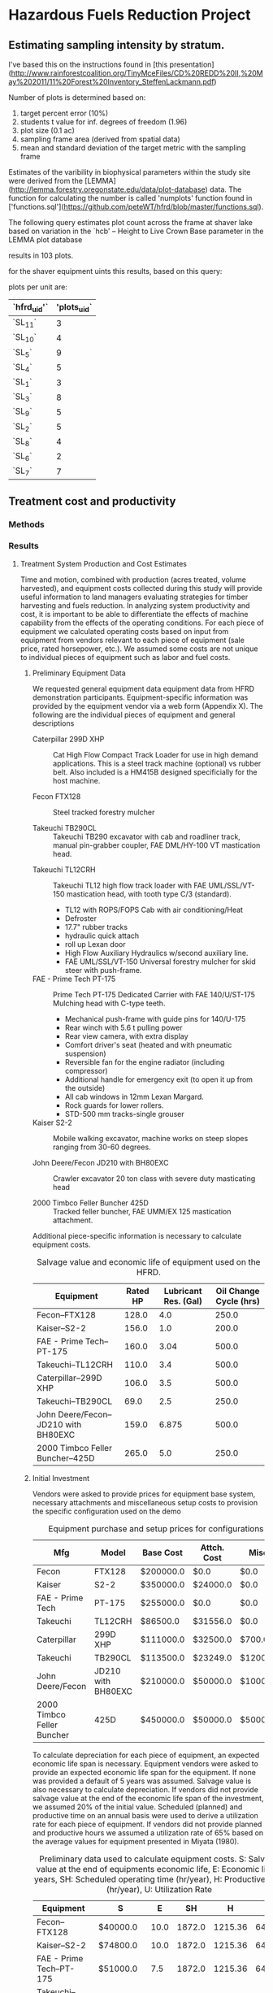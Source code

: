 #+OPTIONS: LaTeX:t

* Hazardous Fuels Reduction Project
** Estimating sampling intensity by stratum. 

I've based this on the instructions found in [this presentation](http://www.rainforestcoalition.org/TinyMceFiles/CD%20REDD%20II,%20May%202011/11%20Forest%20Inventory_SteffenLackmann.pdf)

Number of plots is determined based on:

1. target percent error (10%)
2. students t value for inf. degrees of freedom (1.96)
3. plot size (0.1 ac)
4. sampling frame area (derived from spatial data)
4. mean and standard deviation of the target metric with the sampling frame

Estimates of the varibility in biophysical parameters within the study site were derived from the [LEMMA](http://lemma.forestry.oregonstate.edu/data/plot-database) data. The function for calculating the number is called 'numplots' function found in ['functions.sql'](https://github.com/peteWT/hfrd/blob/master/functions.sql).

The following query estimates plot count across the frame at shaver lake based on variation in the `hcb' -- Height to Live Crown Base parameter in the LEMMA plot database


#+BEGIN_SRC sql :engine postgresql :exports results :cmdline -d hfrd
select numplots(stddev(g.hcb)/avg(g.hcb),
			(st_area(c.geom)*0.0002471/0.1)::int) 
		from sce_projarea c, sce_veg v 
		join gnn_live g on(v.dn=g.fcid) 
		where st_intersects(c.geom, v.wkb_geometry) 
		group by c.geom;

 #+END_SRC

#+RESULTS:


results in 103 plots.

for the shaver equipment uints this results, based on this query:


#+BEGIN_SRC sql :engine postgresql :exports results :cmdline -d hfrd
    select hfrd_uid,
		round(103 * (st_area(u.geom)/st_area(f.geom))) plots_uid
	   from sce_clean u, sce_projarea f;
#+END_SRC




plots per unit are:

| `hfrd_uid'` | 'plots_uid` |
|-------------+-------------|
| `SL_11`     |           3 |
| `SL_10`     |           4 |
| `SL_5`      |           9 |
| `SL_4`      |           5 |
| `SL_1`      |           3 |
| `SL_3`      |           8 |
| `SL_9`      |           5 |
| `SL_2`      |           5 |
| `SL_8`      |           4 |
| `SL_6`      |           2 |
| `SL_7`      |           7 |

** Treatment cost and productivity

*** Methods


*** Results

**** Treatment System Production and Cost Estimates
   Time and motion, combined with production (acres treated, volume harvested), and equipment costs collected during this study will provide useful information to land managers evaluating strategies for timber harvesting and fuels reduction.  In analyzing system productivity and cost, it is important to be able to differentiate the effects of machine capability from the effects of the operating conditions.  For each piece of equipment we calculated operating costs based on input from equipment from vendors relevant to each piece of equipment (sale price, rated horsepower, etc.). We assumed some costs are not unique to individual pieces of equipment such as labor and fuel costs.

***** Preliminary Equipment Data
 We requested general equipment data equipment data from HFRD
 demonstration participants.  Equipment-specific information was
 provided by the equipment vendor via a web form (Appendix X). The
 following are the individual pieces of equipment and general descriptions

 + Caterpillar 299D XHP :: Cat High Flow Compact Track Loader for use in high demand applications. This is a steel track machine (optional) vs rubber belt. Also included is a HM415B designed specificially for the host machine.

 + Fecon FTX128 :: Steel tracked forestry mulcher

 + Takeuchi TB290CL :: Takeuchi TB290 excavator with cab and roadliner track, manual pin-grabber coupler, FAE DML/HY-100 VT mastication head.


 + Takeuchi TL12CRH :: Takeuchi TL12 high flow track loader with FAE UML/SSL/VT-150 mastication head, with tooth type C/3 (standard).
   + TL12 with ROPS/FOPS Cab with air conditioning/Heat
   + Defroster
   + 17.7" rubber tracks
   + hydraulic quick attach
   + roll up Lexan door
   + High Flow Auxiliary Hydraulics w/second auxiliary line.
   + FAE UML/SSL/VT-150 Universal forestry mulcher for skid steer with push-frame. 

 + FAE - Prime Tech PT-175 :: Prime Tech PT-175 Dedicated Carrier with FAE 140/U/ST-175 Mulching head with C-type teeth.

   + Mechanical push-frame with guide pins for 140/U-175
   + Rear winch with 5.6 t pulling power
   + Rear view camera, with extra display
   + Comfort driver's seat (heated and with pneumatic suspension)
   + Reversible fan for the engine radiator (including compressor)
   + Additional handle for emergency exit (to open it up from the outside)
   + All cab windows in 12mm Lexan Margard.
   + Rock guards for lower rollers. 
   + STD-500 mm tracks-single grouser

 + Kaiser S2-2 :: Mobile walking excavator, machine works on steep slopes ranging from 30-60 degrees. 

 + John Deere/Fecon JD210 with BH80EXC :: Crawler excavator 20 ton class with severe duty masticating head

 + 2000 Timbco Feller Buncher 425D :: Tracked feller buncher, FAE UMM/EX 125 mastication attachment.


 Additional piece-specific information is necessary to calculate equipment costs.

 #+NAME:   tab:equip_spec
 #+BEGIN_SRC sqlite :db hfrd_machinecost.db  :colnames yes :exports results
 select mfg||'--'||model "Equipment", net_hp "Rated HP", ccase_cap "Lubricant Res. (Gal)", oilch_hrs "Oil Change Cycle (hrs)" from equipment;
 #+END_SRC
#+CAPTION: Salvage value and economic life of equipment used on the HFRD.
 #+RESULTS: tab:equip_spec
 | Equipment                            | Rated HP | Lubricant Res. (Gal) | Oil Change Cycle (hrs) |
 |--------------------------------------+----------+----------------------+------------------------|
 | Fecon--FTX128                        |    128.0 |                  4.0 |                  250.0 |
 | Kaiser--S2-2                         |    156.0 |                  1.0 |                  200.0 |
 | FAE - Prime Tech--PT-175             |    160.0 |                 3.04 |                  500.0 |
 | Takeuchi--TL12CRH                    |    110.0 |                  3.4 |                  500.0 |
 | Caterpillar--299D XHP                |    106.0 |                  3.5 |                  500.0 |
 | Takeuchi--TB290CL                    |     69.0 |                  2.5 |                  250.0 |
 | John Deere/Fecon--JD210 with BH80EXC |    159.0 |                6.875 |                  500.0 |
 | 2000 Timbco Feller Buncher--425D     |    265.0 |                  5.0 |                  250.0 |

 #+CAPTION: Equipment specifications provided by vendors.


***** Initial Investment

Vendors were asked to provide prices for equipment base system, necessary attachments and miscellaneous setup costs to provision the specific configuration used on the demo


 #+NAME:   tab:equip_base
 #+BEGIN_SRC sqlite :db hfrd_machinecost.db  :colnames yes :exports results
 select mfg "Mfg", model "Model", '$'||cost_standard "Base Cost", '$'||att_cost "Attch. Cost", '$'||misc_cost "Misc.", '$'||(cost_standard+att_cost+misc_cost) "Total" from equipment;
 #+END_SRC
 #+CAPTION: Equipment purchase and setup prices for configurations used in HFRD.
 #+RESULTS: tab:equip_base
 | Mfg                        | Model              | Base Cost | Attch. Cost | Misc.    | Total     |
 |----------------------------+--------------------+-----------+-------------+----------+-----------|
 | Fecon                      | FTX128             | $200000.0 | $0.0        | $0.0     | $200000.0 |
 | Kaiser                     | S2-2               | $350000.0 | $24000.0    | $0.0     | $374000.0 |
 | FAE - Prime Tech           | PT-175             | $255000.0 | $0.0        | $0.0     | $255000.0 |
 | Takeuchi                   | TL12CRH            | $86500.0  | $31556.0    | $0.0     | $118056.0 |
 | Caterpillar                | 299D XHP           | $111000.0 | $32500.0    | $700.0   | $144200.0 |
 | Takeuchi                   | TB290CL            | $113500.0 | $23249.0    | $1200.0  | $137949.0 |
 | John Deere/Fecon           | JD210 with BH80EXC | $210000.0 | $50000.0    | $10000.0 | $270000.0 |
 | 2000 Timbco Feller Buncher | 425D               | $450000.0 | $50000.0    | $5000.0  | $505000.0 |



 To calculate depreciation for each piece of equipment, an expected
 economic life span is necessary. Equipment vendors were asked to
 provide an expected economic life span for the equipment. If none was
 provided a default of 5 years was assumed. Salvage value is also
 necessary to calculate depreciation. If vendors did not provide
 salvage value at the end of the economic life span of the investment,
 we assumed 20% of the initial value. Scheduled (planned) and
 productive time on an annual basis were used to derive a utilization
 rate for each piece of equipment. If vendors did not provide planned
 and productive hours we assumed a utilization rate of 65% based on
 the average values for equipment presented  in Miyata (1980).

#+NAME:   tab:equip_prelim
 #+BEGIN_SRC sqlite :db hfrd_machinecost.db  :colnames yes :exports results
 select mfg||'--'||model "Equipment", '$'||salvage_vlaue "S", economic_life "E", sched_op_time "SH", prod_time "H", printf("%.1f", ut_rate*100)||'%' "U" from prelim;
 #+END_SRC
#+CAPTION:Preliminary data used to calculate equipment costs. S: Salvage value at the end of equipments economic life, E: Economic life in years, SH: Scheduled operating time (hr/year), H: Productive time (hr/year), U: Utilization Rate 
 #+RESULTS: tab:equip_prelim
 | Equipment                            | S         |    E |     SH |       H |     U |
 |--------------------------------------+-----------+------+--------+---------+-------|
 | Fecon--FTX128                        | $40000.0  | 10.0 | 1872.0 | 1215.36 | 64.9% |
 | Kaiser--S2-2                         | $74800.0  | 10.0 | 1872.0 | 1215.36 | 64.9% |
 | FAE - Prime Tech--PT-175             | $51000.0  |  7.5 | 1872.0 | 1215.36 | 64.9% |
 | Takeuchi--TL12CRH                    | $23611.2  |  8.0 | 1872.0 |  1248.0 | 66.7% |
 | Caterpillar--299D XHP                | $30000.0  |  5.0 | 1872.0 | 1215.36 | 64.9% |
 | Takeuchi--TB290CL                    | $27589.8  |  8.0 | 1872.0 | 1215.36 | 64.9% |
 | John Deere/Fecon--JD210 with BH80EXC | $54000.0  | 20.0 | 1872.0 |  1560.0 | 83.3% |
 | 2000 Timbco Feller Buncher--425D     | $101000.0 | 10.0 | 1872.0 |  1755.0 | 93.8% |

***** Fixed Costs

Depreciation, interest, insurance and taxes are all considered fixed
costs as they do not vary with the amount that the machine is
used. We asked vendors to select between three methods used to
calculate depreciation: '/strait line/' assumes constant annual
depreciation over the life span of the equipment, '/declining balance/'
weights depreciation toward the early years of the equipments economic
life, and '/sum-of-years-digits/' which is an alternate way of
weighting depreciation toward the earlier years. See Miyata for a more
detailed discussion of the different methods of estimating
depreciation. We estimate interest insurance and taxes on the basis of
the Average Value of Yearly Investment (AVI). AVI is calculated as
follows:

\begin{equation}
     \text{AVI}=\frac{(P-S)(N+1)}{2N}+S
\end{equation}
Where:
$P$ = Initial Investment \\
$S$ = Salvage Value \\
$N$ = Economic Life \\

We estimate interest, insurance and taxes as 12%, 3% and 3% of AVI
respectively based on Miyata.

#+NAME:   tab:equip_fixed
 #+BEGIN_SRC sqlite :db hfrd_machinecost.db  :colnames yes :exports results
 select mfg||'--'||model "Equipment", '$'||printf("%.2f", av_ann_dep) "D", dep_method "Dep. Method", '$'||printf("%.1f", avi) "AVI", '$'||printf("%.1f", interest ) "Interest", '$'||printf("%.1f",insurance) "Insurance", '$'||printf("%.1f", taxes) "Taxes" from fixed;
 #+END_SRC

 #+RESULTS: tab:equip_fixed
 | Equipment                            | D         | Dep. Method       | AVI       | Interest | Insurance | Taxes   |
 |--------------------------------------+-----------+-------------------+-----------+----------+-----------+---------|
 | Fecon--FTX128                        | $32000.00 | strait line       | $136000.0 | $16320.0 | $4080.0   | $4080.0 |
 | Kaiser--S2-2                         | $59840.00 | strait line       | $254320.0 | $30518.4 | $7629.6   | $7629.6 |
 | FAE - Prime Tech--PT-175             | $27200.00 | strait line       | $166600.0 | $19992.0 | $4998.0   | $4998.0 |
 | Takeuchi--TL12CRH                    | $11805.60 | strait line       | $76736.4  | $9208.4  | $2302.1   | $2302.1 |
 | Caterpillar--299D XHP                | $25102.34 | declining balance | $98520.0  | $11822.4 | $2955.6   | $2955.6 |
 | Takeuchi--TB290CL                    | $13794.90 | strait line       | $89666.9  | $10760.0 | $2690.0   | $2690.0 |
 | John Deere/Fecon--JD210 with BH80EXC | $10800.00 | strait line       | $167400.0 | $20088.0 | $5022.0   | $5022.0 |
 | 2000 Timbco Feller Buncher--425D     | $40400.00 | strait line       | $323200.0 | $38784.0 | $9696.0   | $9696.0 |

#+CAPTION:Fxed costs. D: Average annual depreciation over the lifespan of the equipment, AVI: Average Value of Yearly Investment.

***** Operating Costs
Operating costs vary with the amount the equipment is used. Operating
costs include fuel, lubricants, maintenance, etc.. Maintenance and
repair is calculated based on Miyata as 110% of annual depreciation.  
As we did not obtain cost figures for replacement tires/tracks we
assume a replacement cost of $1000. Based on sales of diesel during
the HFRD we assume a fuel cost of $2.61/gal and 0.24/gal in taxes. We
estimate fully loaded labor costs of $15.82 for equipment operators
based on US Bureau of Labor statistics for 2015[fn:1] 

#+NAME:   tab:equip_op
 #+BEGIN_SRC sqlite :db hfrd_machinecost.db  :colnames yes :exports results
 select mfg||'--'||model "Equipment", '$'||printf("%.1f", m_r) "M&R", '$'||printf("%.1f", fuel) "Fuel", '$'||printf("%.4f", lubricants ) "Lubricants", '$'||printf("%.1f",(m_r + fuel + lubricants + labor + tires)) "Total Ops. ($/hr)" from op;
 #+END_SRC
#+CAPTION: Total costs include $0.575/hr for tires and $15.82/hr for labor.
 #+RESULTS: tab:equip_op
 | Equipment                            | M&R   | Fuel  | Lubricants | Total Ops. ($/hr) |
 |--------------------------------------+-------+-------+------------+-------------------|
 | Fecon--FTX128                        | $14.5 | $13.4 | $0.0327    | $44.3             |
 | Kaiser--S2-2                         | $27.1 | $16.4 | $0.0107    | $59.9             |
 | FAE - Prime Tech--PT-175             | $24.6 | $16.8 | $0.0128    | $57.8             |
 | Takeuchi--TL12CRH                    | $10.4 | $11.5 | $0.0143    | $38.4             |
 | Caterpillar--299D XHP                | $22.7 | $11.1 | $0.0147    | $50.3             |
 | Takeuchi--TB290CL                    | $12.5 | $7.2  | $0.0207    | $36.1             |
 | John Deere/Fecon--JD210 with BH80EXC | $7.6  | $16.7 | $0.0282    | $40.7             |
 | 2000 Timbco Feller Buncher--425D     | $25.3 | $27.8 | $0.0407    | $69.6             |

***** Total Hourly Costs

Total costs per Productive Machine Hour ($/PMH) were then calculated
for each piece of equipment.
#+NAME:   tab:equip_pmh
 #+BEGIN_SRC sqlite :db hfrd_machinecost.db  :colnames yes :exports results
 select mfg||'--'||model "Equipment", '$'||printf('%.1f',pmh) "$/PMH" from prelim;
 #+END_SRC

 #+RESULTS: tab:equip_pmh
 | Equipment                            | $/PMH |
 |--------------------------------------+-------|
 | Fecon--FTX128                        | $56.5 |
 | Kaiser--S2-2                         | $87.3 |
 | FAE - Prime Tech--PT-175             | $74.7 |
 | Takeuchi--TL12CRH                    | $43.2 |
 | Caterpillar--299D XHP                | $57.3 |
 | Takeuchi--TB290CL                    | $42.8 |
 | John Deere/Fecon--JD210 with BH80EXC | $56.8 |
 | 2000 Timbco Feller Buncher--425D     | $99.5 |
 


#+NAME: equippmh_old
| Equipment                            | $/PMH  | old (wrong) |
|--------------------------------------+--------+-------------|
| Fecon--FTX128                        | $73.3  |        56.5 |
| Kaiser--S2-2                         | $120.3 |        87.3 |
| FAE - Prime Tech--PT-175             | $76.3  |        74.7 |
| Takeuchi--TL12CRH                    | $43.5  |        43.2 |
| Caterpillar--299D XHP                | $57.3  |        57.3 |
| Takeuchi--TB290CL                    | $42.7  |        42.8 |
| John Deere/Fecon--JD210 with BH80EXC | $56.2  |        56.8 |
| 2000 Timbco Feller Buncher--425D     | $100.3 |        99.5 |


* Footnotes

[fn:1] Occupational Employment and Wages, May 2015 45-4029 Logging
Workers, All Other. [[http://www.bls.gov/oes/current/oes454029.htm#(2)][http://www.bls.gov/oes/current/oes454029.htm#(2)]]
